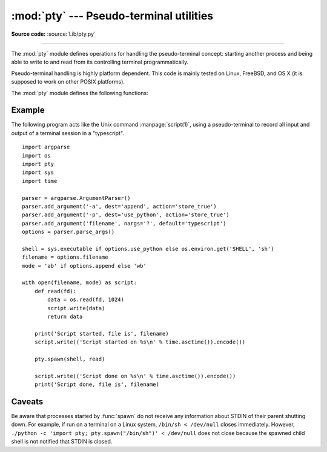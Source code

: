 :mod:`pty` --- Pseudo-terminal utilities
========================================

.. module:: pty
   :platform: Unix
   :synopsis: Pseudo-Terminal Handling for Unix.

.. moduleauthor:: Steen Lumholt
.. sectionauthor:: Moshe Zadka <moshez@zadka.site.co.il>

**Source code:** :source:`Lib/pty.py`

--------------

The :mod:`pty` module defines operations for handling the pseudo-terminal
concept: starting another process and being able to write to and read from its
controlling terminal programmatically.

Pseudo-terminal handling is highly platform dependent. This code is mainly
tested on Linux, FreeBSD, and OS X (it is supposed to work on other POSIX
platforms).

The :mod:`pty` module defines the following functions:


.. function:: fork()

   Fork. Connect the child's controlling terminal to a pseudo-terminal. Return
   value is ``(pid, fd)``. Note that the child  gets *pid* 0, and the *fd* is
   *invalid*. The parent's return value is the *pid* of the child, and *fd* is a
   file descriptor connected to the child's controlling terminal (and also to the
   child's standard input and output).


.. function:: openpty()

   Open a new pseudo-terminal pair, using :func:`os.openpty` if possible, or
   emulation code for generic Unix systems. Return a pair of file descriptors
   ``(master, slave)``, for the master and the slave end, respectively.


.. function:: spawn(argv[, master_read[, stdin_read]])

   Spawn a child process, and connect its controlling terminal with the
   current process's standard io. This is often used to baffle programs which
   insist on reading from the controlling terminal.

   A loop copies STDIN of the current process to the child and data received
   from the child to STDOUT of the current process. It is not signaled to the
   child if STDIN of the current process closes down.

   The functions *master_read* and *stdin_read* should be functions which read from
   a file descriptor. The defaults try to read 1024 bytes each time they are
   called.

   .. versionchanged:: 3.4
      :func:`spawn` now returns the status value from :func:`os.waitpid`
      on the child process.

Example
-------

.. sectionauthor:: Steen Lumholt

The following program acts like the Unix command :manpage:`script(1)`, using a
pseudo-terminal to record all input and output of a terminal session in a
"typescript". ::

    import argparse
    import os
    import pty
    import sys
    import time

    parser = argparse.ArgumentParser()
    parser.add_argument('-a', dest='append', action='store_true')
    parser.add_argument('-p', dest='use_python', action='store_true')
    parser.add_argument('filename', nargs='?', default='typescript')
    options = parser.parse_args()

    shell = sys.executable if options.use_python else os.environ.get('SHELL', 'sh')
    filename = options.filename
    mode = 'ab' if options.append else 'wb'

    with open(filename, mode) as script:
        def read(fd):
            data = os.read(fd, 1024)
            script.write(data)
            return data

        print('Script started, file is', filename)
        script.write(('Script started on %s\n' % time.asctime()).encode())

        pty.spawn(shell, read)

        script.write(('Script done on %s\n' % time.asctime()).encode())
        print('Script done, file is', filename)

Caveats
-------

.. sectionauthor:: Cornelius Diekmann

Be aware that processes started by :func:`spawn` do not receive any information
about STDIN of their parent shutting down. For example, if run on a terminal on
a Linux system, ``/bin/sh < /dev/null`` closes immediately. However,
``./python -c 'import pty; pty.spawn("/bin/sh")' < /dev/null`` does not close
because the spawned child shell is not notified that STDIN is closed.

